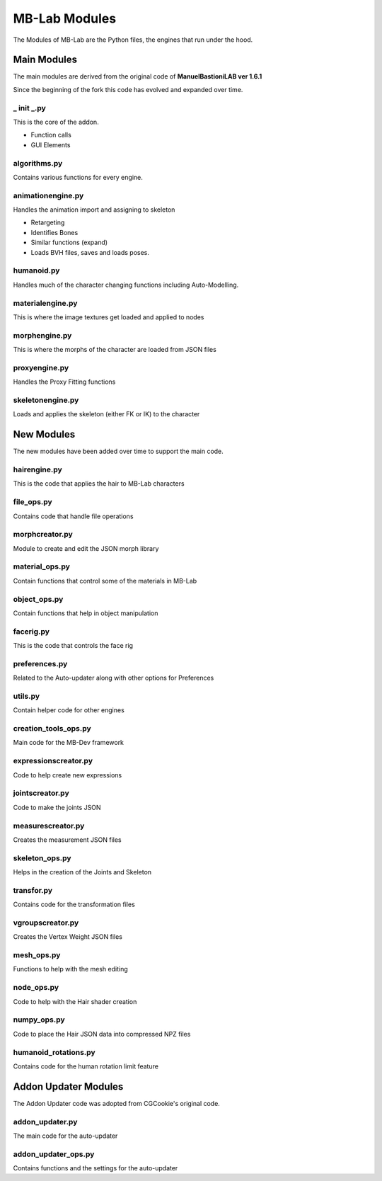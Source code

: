 MB-Lab Modules
==============

The Modules of MB-Lab are the Python files, the engines that run under the hood.

============
Main Modules
============

The main modules are derived from the original code of **ManuelBastioniLAB ver 1.6.1**

Since the beginning of the fork this code has evolved and expanded over time.

-----------
_ init _.py
-----------
This is the core of the addon.

* Function calls
* GUI Elements

-------------
algorithms.py
-------------

Contains various functions for every engine.

------------------
animationengine.py
------------------

Handles the animation import and assigning to skeleton

* Retargeting
* Identifies Bones
* Similar functions (expand)
* Loads BVH files, saves and loads poses.

-----------
humanoid.py
-----------

Handles much of the character changing functions including Auto-Modelling.

-----------------
materialengine.py
-----------------

This is where the image textures get loaded and applied to nodes

--------------
morphengine.py
--------------

This is where the morphs of the character are loaded from JSON files


--------------
proxyengine.py
--------------

Handles the Proxy Fitting functions

-----------------
skeletonengine.py
-----------------

Loads and applies the skeleton (either FK or IK) to the character

===========
New Modules
===========

The new modules have been added over time to support the main code.


-------------
hairengine.py
-------------

This is the code that applies the hair to MB-Lab characters

-----------
file_ops.py
-----------

Contains code that handle file operations

---------------
morphcreator.py
---------------

Module to create and edit the JSON morph library

---------------
material_ops.py
---------------

Contain functions that control some of the materials in MB-Lab

-------------
object_ops.py
-------------

Contain functions that help in object manipulation

----------
facerig.py
----------

This is the code that controls the face rig

--------------
preferences.py
--------------

Related to the Auto-updater along with other options for Preferences

--------
utils.py
--------

Contain helper code for other engines

---------------------
creation_tools_ops.py
---------------------

Main code for the MB-Dev framework

---------------------
expressionscreator.py
---------------------

Code to help create new expressions

----------------
jointscreator.py
----------------

Code to make the joints JSON

------------------
measurescreator.py
------------------

Creates the measurement JSON files

---------------
skeleton_ops.py
---------------

Helps in the creation of the Joints and Skeleton

-----------
transfor.py
-----------

Contains code for the transformation files

-----------------
vgroupscreator.py
-----------------

Creates the Vertex Weight JSON files

-----------
mesh_ops.py
-----------

Functions to help with the mesh editing

-----------
node_ops.py
-----------

Code to help with the Hair shader creation

------------
numpy_ops.py
------------

Code to place the Hair JSON data into compressed NPZ files

---------------------
humanoid_rotations.py
---------------------

Contains code for the human rotation limit feature

=====================
Addon Updater Modules
=====================

The Addon Updater code was adopted from CGCookie's original code.

----------------
addon_updater.py
----------------

The main code for the auto-updater

--------------------
addon_updater_ops.py
--------------------

Contains functions and the settings for the auto-updater